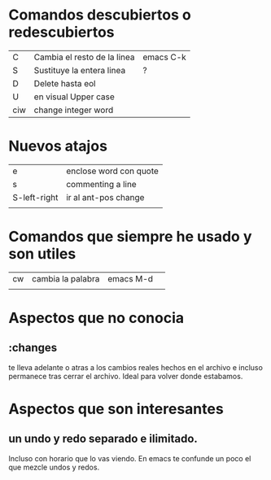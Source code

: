 * Comandos descubiertos o redescubiertos

| C   | Cambia el resto de la linea | emacs C-k |
| S   | Sustituye la entera linea   | ?         |
| D   | Delete hasta eol            |           |
| U   | en visual Upper case        |           |
| ciw | change integer word         |           |


* Nuevos atajos
| e            | enclose word con quote |
| s            | commenting a line      |
| S-left-right | ir al ant-pos change   |
|              |                        |



* Comandos que siempre he usado y son utiles  

| cw | cambia la palabra | emacs M-d | 
|    |                   |           | 

* Aspectos que no conocia
** :changes 
te lleva adelante o atras a los cambios reales hechos en el archivo e
incluso permanece tras cerrar el archivo. Ideal para volver donde
estabamos.


* Aspectos que son interesantes
** un undo y redo separado e ilimitado.
Incluso con horario que lo vas viendo. En emacs te confunde un poco el
que mezcle undos y redos.


    
